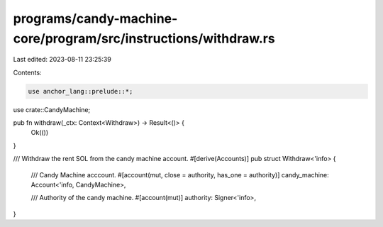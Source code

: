 programs/candy-machine-core/program/src/instructions/withdraw.rs
================================================================

Last edited: 2023-08-11 23:25:39

Contents:

.. code-block:: rs

    use anchor_lang::prelude::*;

use crate::CandyMachine;

pub fn withdraw(_ctx: Context<Withdraw>) -> Result<()> {
    Ok(())
}

/// Withdraw the rent SOL from the candy machine account.
#[derive(Accounts)]
pub struct Withdraw<'info> {
    /// Candy Machine acccount.
    #[account(mut, close = authority, has_one = authority)]
    candy_machine: Account<'info, CandyMachine>,

    /// Authority of the candy machine.
    #[account(mut)]
    authority: Signer<'info>,
}


